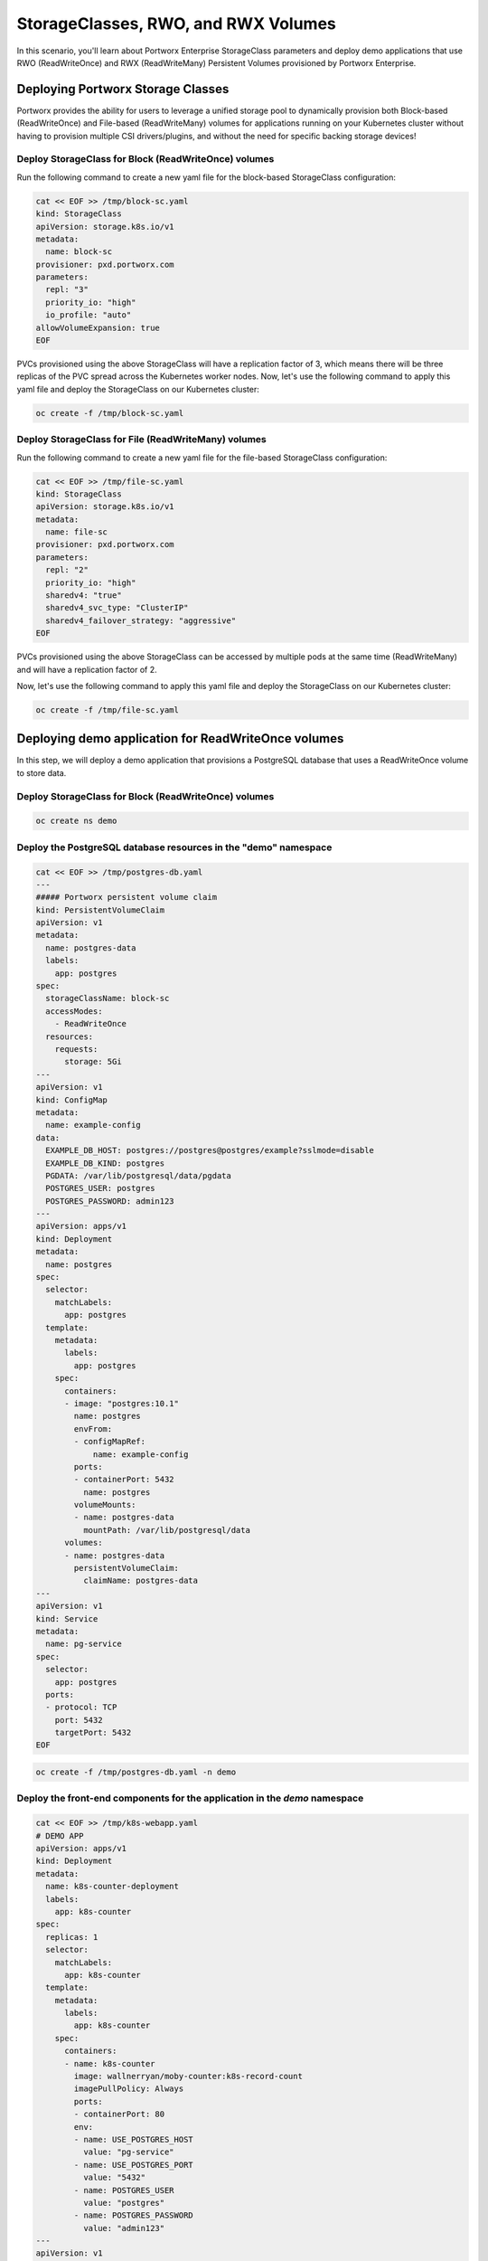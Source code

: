 =======================================
StorageClasses, RWO, and RWX Volumes
=======================================
In this scenario, you'll learn about Portworx Enterprise StorageClass parameters and deploy demo applications that use RWO (ReadWriteOnce) and RWX (ReadWriteMany) Persistent Volumes provisioned by Portworx Enterprise.

Deploying Portworx Storage Classes
-----------------------
Portworx provides the ability for users to leverage a unified storage pool to dynamically provision both Block-based (ReadWriteOnce) and File-based (ReadWriteMany) volumes for applications running on your Kubernetes cluster without having to provision multiple CSI drivers/plugins, and without the need for specific backing storage devices!

Deploy StorageClass for Block (ReadWriteOnce) volumes
~~~~~~~~~~
Run the following command to create a new yaml file for the block-based StorageClass configuration:

.. code-block:: shell

  cat << EOF >> /tmp/block-sc.yaml
  kind: StorageClass
  apiVersion: storage.k8s.io/v1
  metadata:
    name: block-sc
  provisioner: pxd.portworx.com
  parameters:
    repl: "3"
    priority_io: "high"
    io_profile: "auto"
  allowVolumeExpansion: true
  EOF

PVCs provisioned using the above StorageClass will have a replication factor of 3, which means there will be three replicas of the PVC spread across the Kubernetes worker nodes.
Now, let's use the following command to apply this yaml file and deploy the StorageClass on our Kubernetes cluster:

.. code-block:: shell

  oc create -f /tmp/block-sc.yaml

Deploy StorageClass for File (ReadWriteMany) volumes
~~~~~~~~~~
Run the following command to create a new yaml file for the file-based StorageClass configuration:

.. code-block:: shell

  cat << EOF >> /tmp/file-sc.yaml
  kind: StorageClass
  apiVersion: storage.k8s.io/v1
  metadata:
    name: file-sc
  provisioner: pxd.portworx.com
  parameters:
    repl: "2"
    priority_io: "high"
    sharedv4: "true"
    sharedv4_svc_type: "ClusterIP"
    sharedv4_failover_strategy: "aggressive"
  EOF

PVCs provisioned using the above StorageClass can be accessed by multiple pods at the same time (ReadWriteMany) and will have a replication factor of 2.

Now, let's use the following command to apply this yaml file and deploy the StorageClass on our Kubernetes cluster:

.. code-block:: shell

  oc create -f /tmp/file-sc.yaml

Deploying demo application for ReadWriteOnce volumes
-----------------------
In this step, we will deploy a demo application that provisions a PostgreSQL database that uses a ReadWriteOnce volume to store data.

Deploy StorageClass for Block (ReadWriteOnce) volumes
~~~~~~~~~~

.. code-block:: shell

  oc create ns demo

Deploy the PostgreSQL database resources in the "demo" namespace
~~~~~~~~~~

.. code-block:: shell 

  cat << EOF >> /tmp/postgres-db.yaml
  ---   
  ##### Portworx persistent volume claim
  kind: PersistentVolumeClaim
  apiVersion: v1
  metadata:
    name: postgres-data
    labels:
      app: postgres
  spec:
    storageClassName: block-sc
    accessModes:
      - ReadWriteOnce
    resources:
      requests:
        storage: 5Gi
  ---
  apiVersion: v1
  kind: ConfigMap
  metadata:
    name: example-config
  data:
    EXAMPLE_DB_HOST: postgres://postgres@postgres/example?sslmode=disable
    EXAMPLE_DB_KIND: postgres
    PGDATA: /var/lib/postgresql/data/pgdata
    POSTGRES_USER: postgres
    POSTGRES_PASSWORD: admin123
  ---
  apiVersion: apps/v1
  kind: Deployment
  metadata:
    name: postgres
  spec:
    selector:
      matchLabels:
        app: postgres
    template:
      metadata:
        labels:
          app: postgres
      spec:
        containers:
        - image: "postgres:10.1"
          name: postgres
          envFrom:
          - configMapRef:
              name: example-config
          ports:
          - containerPort: 5432
            name: postgres
          volumeMounts:
          - name: postgres-data
            mountPath: /var/lib/postgresql/data
        volumes:
        - name: postgres-data
          persistentVolumeClaim:
            claimName: postgres-data
  ---
  apiVersion: v1
  kind: Service
  metadata:
    name: pg-service
  spec:
    selector:
      app: postgres
    ports:
    - protocol: TCP
      port: 5432
      targetPort: 5432
  EOF


.. code-block:: shell

  oc create -f /tmp/postgres-db.yaml -n demo

Deploy the front-end components for the application in the `demo` namespace
~~~~~~~~~~

.. code-block:: shell

  cat << EOF >> /tmp/k8s-webapp.yaml
  # DEMO APP
  apiVersion: apps/v1
  kind: Deployment
  metadata:
    name: k8s-counter-deployment
    labels:
      app: k8s-counter
  spec:
    replicas: 1
    selector:
      matchLabels:
        app: k8s-counter
    template:
      metadata:
        labels:
          app: k8s-counter
      spec:
        containers:
        - name: k8s-counter
          image: wallnerryan/moby-counter:k8s-record-count
          imagePullPolicy: Always
          ports:
          - containerPort: 80
          env:
          - name: USE_POSTGRES_HOST
            value: "pg-service"
          - name: USE_POSTGRES_PORT
            value: "5432"
          - name: POSTGRES_USER
            value: "postgres"
          - name: POSTGRES_PASSWORD
            value: "admin123"
  ---
  apiVersion: v1
  kind: Service
  metadata:
    name: k8s-counter-service
  spec:
    type: LoadBalancer
    selector:
      app: k8s-counter
    ports:
    - protocol: TCP
      port: 80
      targetPort: 80
      name: k8s-counter-web
  EOF


.. code-block:: shell

  oc apply -f /tmp/k8s-webapp.yaml -n demo

Monitor the application deployment using the following command:
~~~~~~~~~~

.. code-block:: shell

  watch oc get all -n demo

When all of the pods are running, press `CTRL+C` to exit.

Create some data using the app:
~~~~~~~~~~
Use the following commnad to fetch the LoadBalancer endpoint for the k8s-counter-web service in the demo namespace and navigate to it using a new browser tab. 

.. code-block:: shell

  oc get svc -n demo k8s-counter-service

Click anywhere on the blank screen to generate Kubernetes logos. The (X,Y) pixel coordinates for these logos are stored in the backend Postgres database.

Inspect the Postgres volume
~~~~~~~~~~
Use the following command to inspect the Postgres volume and look at the Portworx parameters configured for the volume:

.. code-block:: shell

  VOL=`oc get pvc -n demo | grep postgres-data | awk '{print $3}'`
  PX_POD=$(oc get pods -l name=portworx -n portworx -o jsonpath='{.items[0].metadata.name}')
  oc exec -it $PX_POD -n portworx -- /opt/pwx/bin/pxctl volume inspect ${VOL}

Observe how Portworx creates volume replicas, and spreads them across your Kubernetes worker nodes.

List entries from the PostgreSQL database
~~~~~~~~~~
To look at the Postgres entries generated because of your interaction with the demo application, first get a bash shell on the Postgres pod:

.. code-block:: shell

  POD=$(oc get pods -l app=postgres -n demo | grep 1/1 | awk '{print $1}')
  oc exec -it $POD -n demo -- bash

Then, let's use psql to take a look at the contents of our database, where you should see the x/y coordinates of the logos you generated:

.. code-block:: shell

  psql -U $POSTGRES_USER
  \c postgres
  select * from mywhales;
  \q
  exit

In this step, you saw how Portworx can dynamically provisions a highly available ReadWriteOnce persistent volume for your application.

Deploying demo application for ReadWriteMany volumes
-----------------------
Portworx offers a `sharedv4 service` volume which allows applications to connect to the shared persistent volume either using a ClusterIP or a LoadBalancer endpoint. This is advantageous as even if one of the worker node goes down, the shared volume is still accessible without any interruption of the application utilizing the data on the shared volume.

Create the `sharedservice` namespace:
~~~~~~~~~~

.. code-block:: shell

  oc create ns sharedservice

Deploy the sharedv4 service PVC
~~~~~~~~~~
Review the yaml for the RWX PVC:

.. code-block:: shell

  cat << EOF >> /tmp/sharedpvc.yaml
  kind: PersistentVolumeClaim
  apiVersion: v1
  metadata:
    name: px-sharedv4-pvc
    annotations:
      volume.beta.kubernetes.io/storage-class: file-sc
  spec:
    accessModes:
      - ReadWriteMany
    resources:
      requests:
        storage: 10Gi
  EOF

Then apply the yaml to create the PVC:

.. code-block:: shell

  oc apply -f /tmp/sharedpvc.yaml -n sharedservice

Deploy the busybox pods
~~~~~~~~~~
Create a new yaml file to deploy the busybox pod yaml we'll be using:

.. code-block:: shell 

  cat << EOF >> /tmp/busyboxpod.yaml
  apiVersion: apps/v1
  kind: Deployment
  metadata:
    labels:
      app: shared-demo
    name: shared-busybox
  spec:
    replicas: 3
    selector:
      matchLabels:
        app: shared-demo
    template:
      metadata:
        labels:
          app: shared-demo
      spec:
        volumes:
        - name: shared-vol
          persistentVolumeClaim:
            claimName: px-sharedv4-pvc
        terminationGracePeriodSeconds: 5
        containers:
        - image: busybox
          imagePullPolicy: Always
          name: busybox
          volumeMounts:
          - name: shared-vol
            mountPath: "/mnt"
          command:
            - sh
          args:
            - -c
            - |
              while true; do
                echo -e "{\"time\":\$(date +%H:%M:%S),\"hostname\":\$(hostname) writing to shared vol }""\n" >> /mnt/shared.log
                sleep 1
              done
  ---
  apiVersion: v1
  kind: Pod
  metadata:
    name: shared-demo-reader
  spec:
    volumes:
    - name: shared-vol
      persistentVolumeClaim:
        claimName: px-sharedv4-pvc
    terminationGracePeriodSeconds: 5
    containers:
    - image: busybox
      imagePullPolicy: Always
      name: busybox
      volumeMounts:
      - name: shared-vol
        mountPath: "/mnt"
      command:
        - sh
      args:
        - -c
        - |
          while true; do
            tail -f /mnt/shared.log
          done
    EOF
  
Then apply the yaml to create the deployment and reader pod:

.. code-block:: shell 

  oc apply -f /tmp/busyboxpod.yaml -n sharedservice
 
This creates a deployment using multiple simple busybox pods that have mounted and will constantly write to the shared persistent volume. It also deploys a single busybox pod that will constantly read from the shared persistent volume.

Inspect the volume
~~~~~~~~~~
Let's take a look at what information Portworx gives us about our shared volume:

.. code-block:: shell

  VolName=$(pxctl volume list | grep "10 GiB" | awk '{print $2}' )
  PX_POD=$(oc get pods -l name=portworx -n portworx -o jsonpath='{.items[0].metadata.name}')
  oc exec -it $PX_POD -n portworx -- /opt/pwx/bin/pxctl volume inspect ${VolName}

Note that we have four pods accessing the RWX volume for our demo!

Simulate Node failure
~~~~~~~~~~
Inspect the sharedv4service Endpoint:

.. code-block:: shell

  oc describe svc -n sharedservice

Let's get the external IP of the node that is currently serving the traffic for the shared volume in the variable `NODE` - this is the "Endpoints" in the output of the command we ran above:

.. code-block:: shell

  NODEIP=$(oc describe svc -n sharedservice | grep Endpoints: | awk -F ":" '{print $2}')
  EXTERNALIP=$(oc get nodes -o wide | grep $NODEIP | awk '{print $7}')
  NODE=$(cat .ssh/config | grep -B 1 $EXTERNALIP | awk '{print $2}' | grep node)
  echo "sharedv4service is serving traffic through node: $NODE"

Now let's reboot the node that is currently set as the endpoint for the sharedv4 service:

.. code-block:: shell 

  ssh $NODE sudo reboot

Inspect the log file to ensure that there was no application interruption due to node failure
~~~~~~~~~~
Let's tail the logs of the reader pod which is reading the log file being written to by the other three pods:

.. code-block:: shell

  oc logs shared-demo-reader -n sharedservice -f

Press `CTRL-C` to exit the oc logs command.

Inspect the sharedv4 service again:
~~~~~~~~~~
Use the following commmand to verify that the sharedv4 service endpoint changed to different node in the Kubernetes cluster.

.. code-block:: shell 

  NODEIP2=$(oc describe svc -n sharedservice | grep Endpoints: | awk -F ":" '{print $2}')
  EXTERNALIP=$(oc get nodes -o wide | grep $NODEIP2 | awk '{print $7}')
  NODE2=$(cat .ssh/config | grep -B 1 $EXTERNALIP | awk '{print $2}' | grep node)
  echo "sharedv4service is serving traffic through node: $NODE2, previously served by $NODE."

You've just deployed applications with different needs on the same Kubernetes cluster without the need to install multiple CSI drivers/plugins, and it will function exactly the same way no matter what backing storage you provide for Portworx Enterprise to use!

Wrap up this module
-----------------------
Use the following commands to delete objects used for this specific scenario:

.. code-block:: shell 

  oc delete -f busyboxpod.yaml -n sharedservice
  oc delete -f sharedpvc.yaml -n sharedservice
  oc delete ns sharedservice
  oc wait --for=delete ns/sharedservice --timeout=60s
